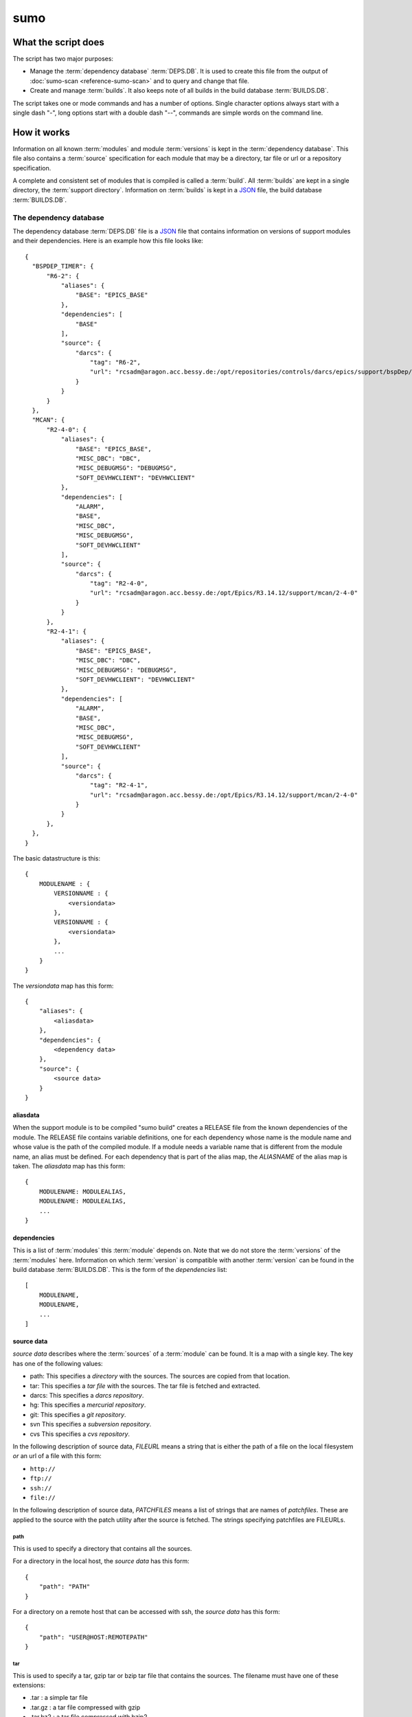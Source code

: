 sumo
====

What the script does
--------------------

The script has two major purposes:

- Manage the :term:`dependency database` :term:`DEPS.DB`. 
  It is used to create this file from the output of 
  :doc:`sumo-scan <reference-sumo-scan>` and to query and 
  change that file.
- Create and manage :term:`builds`. It also keeps note of 
  all builds in the build database :term:`BUILDS.DB`.

The script takes one or mode commands and has a number of options. Single
character options always start with a single dash "-", long options start with
a double dash "--", commands are simple words on the command line.

How it works
------------

Information on all known :term:`modules` and module :term:`versions` is kept in
the :term:`dependency database`. This file also contains a :term:`source`
specification for each module that may be a directory, tar file or url or a
repository specification.

A complete and consistent set of modules that is compiled is called a
:term:`build`.  All :term:`builds` are kept in a single directory, the
:term:`support directory`. Information on :term:`builds` is kept in a 
`JSON <http://www.json.org>`_ file, the build database :term:`BUILDS.DB`.

.. _reference-sumo-db-The-dependency-database:

The dependency database
+++++++++++++++++++++++

The dependency database :term:`DEPS.DB` file is a `JSON <http://www.json.org>`_ file
that contains information on versions of support modules and their
dependencies. Here is an example how this file looks like::

  {
    "BSPDEP_TIMER": {
        "R6-2": {
            "aliases": {
                "BASE": "EPICS_BASE"
            },
            "dependencies": [
                "BASE"
            ],
            "source": {
                "darcs": {
                    "tag": "R6-2",
                    "url": "rcsadm@aragon.acc.bessy.de:/opt/repositories/controls/darcs/epics/support/bspDep/timer"
                }
            }
        }
    },
    "MCAN": {
        "R2-4-0": {
            "aliases": {
                "BASE": "EPICS_BASE",
                "MISC_DBC": "DBC",
                "MISC_DEBUGMSG": "DEBUGMSG",
                "SOFT_DEVHWCLIENT": "DEVHWCLIENT"
            },
            "dependencies": [
                "ALARM",
                "BASE",
                "MISC_DBC",
                "MISC_DEBUGMSG",
                "SOFT_DEVHWCLIENT"
            ],
            "source": {
                "darcs": {
                    "tag": "R2-4-0",
                    "url": "rcsadm@aragon.acc.bessy.de:/opt/Epics/R3.14.12/support/mcan/2-4-0"
                }
            }
        },
        "R2-4-1": {
            "aliases": {
                "BASE": "EPICS_BASE",
                "MISC_DBC": "DBC",
                "MISC_DEBUGMSG": "DEBUGMSG",
                "SOFT_DEVHWCLIENT": "DEVHWCLIENT"
            },
            "dependencies": [
                "ALARM",
                "BASE",
                "MISC_DBC",
                "MISC_DEBUGMSG",
                "SOFT_DEVHWCLIENT"
            ],
            "source": {
                "darcs": {
                    "tag": "R2-4-1",
                    "url": "rcsadm@aragon.acc.bessy.de:/opt/Epics/R3.14.12/support/mcan/2-4-0"
                }
            }
        },
    },
  }

The basic datastructure is this::

  {
      MODULENAME : {
          VERSIONNAME : {
              <versiondata>
          },
          VERSIONNAME : {
              <versiondata>
          },
          ...
      }
  }

The *versiondata* map has this form::

  {
      "aliases": {
          <aliasdata>
      },
      "dependencies": {
          <dependency data>
      },
      "source": {
          <source data>
      }
  }

aliasdata
:::::::::

When the support module is to be compiled "sumo build" creates a RELEASE file
from the known dependencies of the module. The RELEASE file contains variable
definitions, one for each dependency whose name is the module name and whose
value is the path of the compiled module. If a module needs a variable name
that is different from the module name, an alias must be defined. For each
dependency that is part of the alias map, the *ALIASNAME* of the alias map is
taken. The *aliasdata* map has this form::

  {
      MODULENAME: MODULEALIAS,
      MODULENAME: MODULEALIAS,
      ...
  }

dependencies
::::::::::::

This is a list of :term:`modules` this :term:`module` depends on. Note that we
do not store the :term:`versions` of the :term:`modules` here. Information on
which :term:`version` is compatible with another :term:`version` can be found
in the build database :term:`BUILDS.DB`.  This is the form of the
*dependencies* list::

  [
      MODULENAME,
      MODULENAME,
      ...
  ]

source data
:::::::::::

*source data* describes where the :term:`sources` of a :term:`module` can be
found. It is a map with a single key. The key has one of the following values:

- path: This specifies a *directory* with the sources. The sources are copied
  from that location.
- tar: This specifies a *tar file* with the sources. The tar file is fetched
  and extracted.
- darcs: This specifies a *darcs repository*. 
- hg: This specifies a *mercurial repository*. 
- git: This specifies a *git repository*. 
- svn This specifies a *subversion repository*. 
- cvs This specifies a *cvs repository*. 

In the following description of source data, *FILEURL* means a string that is
either the path of a file on the local filesystem *or* an url of a file with
this form:

- ``http://``
- ``ftp://``
- ``ssh://``
- ``file://``

In the following description of source data, *PATCHFILES* means a list of
strings that are names of *patchfiles*. These are applied to the source with
the patch utility after the source is fetched. The strings specifying
patchfiles are FILEURLs.
  
path
^^^^

This is used to specify a directory that contains all the sources. 

For a directory in the local host, the *source data* has this form::

  {
      "path": "PATH"
  }

For a directory on a remote host that can be accessed with ssh, the *source
data* has this form::

  {
      "path": "USER@HOST:REMOTEPATH"
  }

tar
^^^

This is used to specify a tar, gzip tar or bzip tar file that contains the
sources. The filename must have one of these extensions:

- .tar : a simple tar file
- .tar.gz : a tar file compressed with gzip
- .tar.bz2 : a tar file compressed with bzip2

The *source data* has this form:: 

  {
      "tar": {
          "patches": PATCHFILES,
          "url": "FILEURL"
      }
  }

The key "patches" is optional. If it is given the patches are applied to the
source in the given order.

"TARFILE" may be a filename or an URL with one of these forms:

- ``http://``
- ``ftp://``
- ``ssh://``
- ``file://``

darcs
^^^^^

This is used to specify a source from a darcs repository.  

The *source data* has this form:: 

  {
      "darcs": {
          "patches": PATCHFILES,
          "tag": "TAG",
          "url": "REPOSITORY"
      }
  }

The key "patches" is optional. If it is given the patches are applied to the
source in the given order.

The key "tag" is also optional, if it is given it specifies the darcs tag that
is used to fetch the source. 

The key "url" is a darcs repository specification (see manual of darcs for
further information).

hg
^^

This is used to specify a source from a mercurial repository.  

The *source data* has this form:: 

  {
      "hg": {
          "patches": PATCHFILES,
          "rev": "REVISION",
          "tag": "TAG",
          "url": "REPOSITORY"
      }
  }

The key "patches" is optional. If it is given the patches are applied to the
source in the given order.

The key "rev" is optional, if it is given it specifies the mercurial revision
that is used to fetch the source. Note that "rev" and "tag" MUST NOT be given
both.

The key "tag" is also optional, if it is given it specifies the mercurial tag
that is used to fetch the source. Note that "rev" and "tag" MUST NOT be given
both.

The key "url" is a mercurial repository specification (see manual of mercurial
for further information).

git
^^^

This is used to specify a source from a git repository.  

The *source data* has this form:: 

  {
      "git": {
          "patches": PATCHFILES,
          "rev": "REVISION",
          "tag": "TAG",
          "url": "REPOSITORY"
      }
  }

The key "patches" is optional. If it is given the patches are applied to the
source in the given order.

The key "rev" is optional, if it is given it specifies the git revision
that is used to fetch the source. Note that "rev" and "tag" MUST NOT be given
both.

The key "tag" is also optional, if it is given it specifies the git tag
that is used to fetch the source. Note that "rev" and "tag" MUST NOT be given
both.

The key "url" is a git repository specification (see manual of git for
further information).

svn
^^^

This is used to specify a source from a subversion repository.  

The *source data* has this form:: 

  {
      "svn": {
          "patches": PATCHFILES,
          "rev": "REVISION",
          "tag": "TAG",
          "url": "REPOSITORY"
      }
  }

The key "patches" is optional. If it is given the patches are applied to the
source in the given order.

The key "rev" is optional, if it is given it specifies the subversion revision
that is used to fetch the source. Note that "rev" and "tag" MUST NOT be given
both.

The key "tag" is also optional, if it is given it specifies the subversion tag
that is used to fetch the source. Note that "rev" and "tag" MUST NOT be given
both. If "tag" is given the string "tags" and the tag name are appended to the
repository url.

The key "url" is a subversion repository specification (see manual of
subversion for further information).

cvs
^^^

This is used to specify a source from a cvs repository.  

The *source data* has this form:: 

  {
      "cvs": {
          "patches": PATCHFILES,
          "tag": "TAG",
          "url": "REPOSITORY"
      }
  }

The key "patches" is optional. If it is given the patches are applied to the
source in the given order.

The key "tag" is also optional, if it is given it specifies the cvs tag
that is used to fetch the source. 

The key "url" is the cvs repository specification. In the following "<cvsroot>"
means the path of your cvs repository and <module> is the directory within
"<cvsroot>" where the module is kept. "<user>" and "<host>" are the username
and hostname when you contact your cvs repository via ssh. There are three
formats you can use here:

Simple path 
  This has the form ``<cvsroot>/<module>`` 

Path with "file" prefix 
  This has the form ``file://<cvsroot>/<module>`` 

SSH path 
  This has the form ``ssh://<user>@<host>:<cvsroot>/<module>`` 
  
The scan database
+++++++++++++++++

When :doc:`"sumo-scan all"<reference-sumo-scan>` is used to scan an existing
support directory it also gathers information on what version of a module
depends on what version of another module. In order to keep this information
although the dependency database doesn't contain versions of dependencies, this
information is held in a separate file, the scan database or :term:`SCANDB`.

Here is an example on how this file looks like::

  {
      "AGILENT": {
          "R2-3": {
              "BASE": {
                  "R3-14-12-2-1": "scanned"
              }
          }
      },
      "AGILENT-SUPPORT": {
          "R0-10": {
              "BASE": {
                  "R3-14-12-2-1": "scanned"
              }
          },
          "R0-11": {
              "BASE": {
                  "R3-14-12-2-1": "scanned"
              }
          },
          "R0-12": {
              "BASE": {
                  "R3-14-12-2-1": "scanned"
              }
          },
          "R0-9-5": {
              "BASE": {
                  "R3-14-12-2-1": "scanned"
              }
          }
      },
      "ALARM": {
          "R3-7": {
              "BASE": {
                  "R3-14-12-2-1": "scanned"
              },
              "BSPDEP_TIMER": {
                  "R6-2": "scanned"
              },
              "MISC_DBC": {
                  "R3-0": "scanned"
              }
          },
          "R3-8": {
              "BASE": {
                  "R3-14-12-2-1": "scanned"
              },
              "BSPDEP_TIMER": {
                  "R6-2": "scanned"
              },
              "MISC_DBC": {
                  "R3-0": "scanned"
              }
          }
      }
  }

  The basic datastructure is this::

  {
      MODULENAME: {
          DEPENDENCY_MODULENAME: {
              DEPENDENCY_VERSION: STATE
              DEPENDENCY_VERSION: STATE
              ...
          }
      }
  }

For each dependency of a module this structure contains the version of the
dependency and a state. The state can be "stable" or "testing" or "scanned" but
is always "scanned" if the file was generated with sumo db.

.. _reference-sumo-The-build-database:

The build database
++++++++++++++++++

The build database :term:`BUILDS.DB` file is a `JSON <http://www.json.org>`_
file that contains information of all :term:`builds` in the 
:term:`support directory`.

Here is an example how this file looks like::

  {
      "001": {
          "modules": {
              "ALARM": "R3-5",
              "ASYN": "R4-15-bessy2",
              "BASE": "R3-14-8-2-0",
              "BSPDEP_CPUBOARDINIT": "R4-0",
              "BSPDEP_TIMER": "R5-1",
              "CSM": "R3-8",
              "EK": "R2-1",
              "GENSUB": "PATH-1-6-1",
              "MCAN": "R2-3-18",
              "MISC": "R2-4",
              "SEQ": "R2-0-12-1",
              "SOFT": "R2-5",
              "VXSTATS": "R2-0"
          },
          "state": "stable"
      },
      "002": {
          "linked": {
              "ASYN": "001",
              "BASE": "001",
              "BSPDEP_CPUBOARDINIT": "001",
              "BSPDEP_TIMER": "001",
              "CSM": "001",
              "EK": "001",
              "GENSUB": "001",
              "MISC": "001",
              "SEQ": "001",
              "SOFT": "001",
              "VXSTATS": "001"
          },
          "modules": {
              "ALARM": "R3-4",
              "ASYN": "R4-15-bessy2",
              "BASE": "R3-14-8-2-0",
              "BSPDEP_CPUBOARDINIT": "R4-0",
              "BSPDEP_TIMER": "R5-1",
              "CSM": "R3-8",
              "EK": "R2-1",
              "GENSUB": "PATH-1-6-1",
              "MCAN": "R2-3-18",
              "MISC": "R2-4",
              "SEQ": "R2-0-12-1",
              "SOFT": "R2-5",
              "VXSTATS": "R2-0"
          },
          "state": "unstable"
      }
  }

The basic datastructure is this::

  {
      BUILDTAG : {
          <builddata> 
          },
      BUILDTAG : {
          <builddata> 
          },
      ...
  }

The *builddata* has this form::

  {
      "linked": {
          <linkdata>
          },
      "modules": {
          <moduledata>
          },
      "state": <state>
  }

moduledata
::::::::::

moduledata is a map that maps :term:`modulenames` to :term:`versionnames`.
This specifies all the :term:`modules` that are part of the :term:`build`.
Since a :term:`build` may reuse :term:`modules` from another :term:`build` not
all modules from this map may actually exist as separate directories of the
:term:`build`. The *moduledata* has this form::

  {
      MODULENAME: VERSIONNAME,
      MODULENAME: VERSIONNAME,
      ...
  }

linkdata
::::::::

linkdata is a map that maps :term:`modulenames` to buildtags. This map contains
all :term:`modules` of the :term:`build` that are reused from other
:term:`builds`. If a :term:`build` has no linkdata, the key "linked" in
*builddata* is omitted. The *linkdata* has this form::

  {
      MODULENAME: BUILDTAG,
      MODULENAME: BUILDTAG,
      ...
  }

state
:::::

This is a :term:`state` string that describes the state of the :term:`build`.
Here are the meanings of the :term:`state` string:

* unstable: the :term:`build` has been created but not yet compiled
* testing: the :term:`build` has been compiled successfully
* stable: the :term:`build` has been tested in production successfully
* disabled the :term:`build` should no longer be used

Configuration Files
+++++++++++++++++++

Many options that can be given on the command line can be taken from
configuration files. For more details see
:doc:`"configuration files "<configuration-files>`.

Commands
--------

You always have to provide sumo with a *maincommand*. Some *maincommands* need
to be followed by a *subcommand*. 

maincommands
++++++++++++

help [command...]
:::::::::::::::::

This command prints help for the given command. It can be invoked as::

  help
  help MAINCOMMAND
  help SUBCOMMAND
  help MAINCOMMAND SUBCOMMAND

You get a list of all known MAINCOMMANDS with::

  help maincommand

config
::::::

This is the maincommand for all operations for configuration files.

lock FILE
:::::::::

Lock a FILE, then exit sumo. This is useful if you want to read or write a
database file without sumo interfering. Don't forget to remove the lock later
with the "unlock" command.

This command must be followed by a *filename*.

unlock FILE
:::::::::::

Unlock a FILE, then exit sumo. If you locked a database with "lock" before you
should always unlock it later, otherwise sumo can't access the file.

This command must be followed by a *filename*.

db
::

This is the maincommand for all operations that work with the 
dependency database or :term:`DEPS.DB` file.

For all of the db subcommands you have to specify the dependency database
directory with option --dbdir or a configuration file.

build
:::::

This is the maincommand for all operations that work with builds and the build
database (:term:`BUILDS.DB`).

For all of the build subcommands you have to specify the dependency database
directory and the build directory with --dbdir and --builddir or a
configuration file.

subcommands for maincommand "config"
++++++++++++++++++++++++++++++++++++

config list
:::::::::::

List all configuration files that were loaded.

config show [OPTIONNAMES]
:::::::::::::::::::::::::

Show the configuration in JSON format.  OPTIONNAMES is an optional list of long
option names. If OPTIONNAMES are specified, only options from this list are
saved in the configuration file.

config make FILENAME [OPTIONNAMES]
::::::::::::::::::::::::::::::::::

This command is used to create a new sumo directory with an independent build
directory and an independent copy of the dependency database. 

Create a new configuration file from the options read from configuration files
and options from the command line. If FILENAME is '-' dump to the console.
OPTIONNAMES is an optional list of long option names. If OPTIONNAMES are
specified, only options from this list are saved in the configuration file.

config standalone DIRECTORY
:::::::::::::::::::::::::::

Create a new configuration for "standalone" builds. DIRECTORY is created if it
does not yet exist. This command takes all settings and command line options
but sets dbrepomode to "pull" and dbdir to DIRECTORY/database. It also sets
builddir to DIRECTORY/build. Option dbrepo must be set, this is used to create
a local copy of the dependency database in DIRECTORY/database. If there is a
file "sumo.config" in the current working directory it is copied to
"sumo.config.bak". A new file "sumo.config" is then created in the current
working directory.

config local DIRECTORY
::::::::::::::::::::::

This command is used to create a new sumo directory with a new build directory
but using existing builds from your current build directory. It also creates an
independent copy of the dependency database. 

DIRECTORY is created if it does not yet exist. This command takes all settings
and command line options but sets dbrepomode to "pull" and dbdir to
DIRECTORY/database. It also sets localbuilddir to DIRECTORY/build. Option
dbrepo must be set, this is used to create a local copy of the dependency
database in DIRECTORY/database. If there is a file "sumo.config" in the current
working directory it is copied to "sumo.config.bak". A new file "sumo.config"
is then created in the current working directory.

subcommands for maincommand "db"
++++++++++++++++++++++++++++++++

db convert SCANFILE
:::::::::::::::::::

Convert a :term:`scanfile` that was created by by 
:doc:`"sumo-scan all"<reference-sumo-scan>` to a new dependency database.  If
SCANFILE is a dash "-", the program expects the scanfile on stdin.  Note that
options "--dbdir" and "--scandb" are mandatory here. With "--dbdir" you specify
the drectory where the new created 
:ref:`dependency database <reference-sumo-db-The-dependency-database>` file is
stored, with "--scandb" you specify the name of the scan database file. The
scan database file contains information on what moduleversion can be used with
what dependency version.

db convert-old OLDDB
::::::::::::::::::::

Convert a :ref:`dependency database <reference-sumo-db-The-dependency-database>` 
file OLDDB from old to new format. The old format had architecture data
("arch") for each moduleversion. In the new format this data is removed.  Note
that this command IGNORES option "--dbrepo", it directly operates on the
dependency database file in the directory given with option "--dbdir".

db appconvert SCANFILE
::::::::::::::::::::::

Convert a :term:`scanfile` that was created by applying 
:doc:`"sumo-scan all"<reference-sumo-scan>` to an application to a list of 
:term:`aliases` and :term:`modulespecs` in `JSON <http://www.json.org>`_
format. The result is printed to the console. It can be used with
--config to put these in the configuration file of sumo.

db edit
:::::::

Start the editor specified by option --editor or the environment variables
"VISUAL" or "EDITOR" to edit the dependency database file. This command first
aquires a file-lock on the file, that prevents other users from acessing the
file at the same time.  When the editor program is terminated, sumo checks if
the file is still a valid `JSON <http://www.json.org>`_ file. If not, you can
start the editor again or abort the program. If the file is valid 
`JSON <http://www.json.org>`_, sumo commits the changes if option --dbrepo was
specified.  If option --logmsg was given, this is used as commit log message,
otherwise an editor is started where you can enter a log message.  Finally the
file lock is released. If you want to edit the dependency database file you
should always do it with this command.

db format
:::::::::

Just load and save the 
:ref:`dependency database <reference-sumo-db-The-dependency-database>`. 
This ensures that the file is formatted in the standard sumo format. This is
useful when the file was edited and you want to ensure that key sort order and
indentation are restored. If you specified a repository with --dbrepo, the
command will commit the changes. If you want a log message different from "db
format" use option --logmsg. 


db weight WEIGHT MODULES
::::::::::::::::::::::::

Set the weight factor for modules. A weight determines where a module is placed
in the generated RELEASE file. Modules there are sorted first by weight, then
by dependency. Parameter MODULES is a list of :term:`modulespecs`. Use
modulename:{+-}versionname to select more versions of a module.

Note that this command *does not* use the "--modules" command line option.

Parameter WEIGHT must be an integer.

db list [MODULES]
:::::::::::::::::

If called with no argument, list the names of all :term:`modules`. If called
with '.', the wildcard symbol, list all :term:`versions` of all
:term:`modules`. If called with argument MODULES, a list of :term:`modulespecs`
MODULE:{+-}VERSION that specifies :term:`modules` and :term:`versions`, list
all the matching :term:`versions` of all specified :term:`modules`.

db show [MODULES]
:::::::::::::::::

This command prints only the parts of the dependency database that contain the
given :term:`modules`. 

Parameter MODULES is a list of :term:`modulespecs` MODULE:{+-}VERSION that
specifies the :term:`modules` and :term:`versions` to operate on. 

db find REGEXP
::::::::::::::

This command shows all :term:`modules` whose names or :term:`sources` match a
regexp.  Parameter REGEXP is a perl compatible :term:`regular expression`.  

db check
::::::::

Do some consistency checks on the :term:`dependency database` file in the
directory specifed by --dbdir.

db merge DB
:::::::::::

Merge the given :term:`dependency database` file with the 
:term:`dependency database` in the directory specifed by --dbdir.

db cloneversion MODULE OLD-VERSION NEW-VERSION [SOURCESPEC]
:::::::::::::::::::::::::::::::::::::::::::::::::::::::::::

This command adds a new :term:`version` of a :term:`module` to the
:term:`dependency database` by copying the old :term:`version`. MODULE here is
just the name of the module since the version follows as a separate argument.
If sourcespec is given, the command changes the source part according to this
parameter. A sourcespec has the form "path PATH", "tar TARFILE [PATCHES]",
"REPOTYPE URL" or "REPOTYPE URL TAG [PATCHES]". REPOTYPE may be "darcs", "hg"
or "git". Both, URL or TAG may be ".", in this case the original URL or TAG
remain unchanged. PATCHES is a list of patchfiles or URLs of patchfiles. If
sourcespec is not given, the command adds NEW-VERSION as new tag to the source
specification. The command always asks for a confirmation of the action unless
option "-y" is used.

db replaceversion MODULE OLD-VERSION NEW-VERSION
::::::::::::::::::::::::::::::::::::::::::::::::

This command replaces a :term:`version` of a :term:`module` with a new
:term:`version`. MODULE here is just the name of the module since the version
follows as a separate argument. All the data of the :term:`module` is copied.
If sourcespec is given, the command changes the source part according to this
parameter. A sourcespec has the form "path PATH", "tar TARFILE", "REPOTYPE URL"
or "REPOTYPE URL TAG".  REPOTYPE may be "darcs", "hg" or "git". Both, URL or
TAG may be ".", in this case the original URL or TAG remains unchanged.

db clonemodule OLD-MODULE NEW-MODULE [VERSIONS]
:::::::::::::::::::::::::::::::::::::::::::::::

Copy all :term:`versions` of the existing old :term:`module` and add this with
the name of thew new :term:`module` to the :term:`dependency` database.
OLD-MODULE and NEW-MODULE here are just the module names since the versions may
follow as a separate argument. If there are no :term:`versions` specified, the
command copies all existing :term:`versions`. Note that this DOES NOT add the
new :term:`module` as :term:`dependency` to any other :term:`modules`.

db dependency-delete MODULE DEPENDENCY
::::::::::::::::::::::::::::::::::::::

Delete a :term:`dependency` of a :term:`module`. MODULE here is a
:term:`modulespec` of the form MODULE:VERSION that specifies a single version
of a module.

db dependency-add MODULE DEPENDENCY
:::::::::::::::::::::::::::::::::::

Add a :term:`dependency` to a :term:`module`. MODULE here is a
:term:`modulespec` of the form MODULE:VERSION that specifies a single version
of a module.

db alias-add MODULE DEPENDENCY ALIAS
::::::::::::::::::::::::::::::::::::

Define a new :term:`alias` for a :term:`dependency` of a :term:`module`. MODULE
here is a :term:`modulespec` of the form MODULE:VERSION that specifies a single
version of a module.

subcommands for maincommand "build"
+++++++++++++++++++++++++++++++++++

build try MODULES
:::::::::::::::::

This command is intended to help you create :term:`module` specifications for
the "new" command. 

Each MODULE here is a :term:`modulespec` of the form MODULE or
MODULE:{+-}VERSION that specifies just a module name, a module and some
versions or a single version. You can specify an incomplete list of
:term:`modules`.

The detail of the output is determined by option "``--detail``" which is an
integer between 0 and 3. 0, the default, gives the shortest, 3 gives the
longest report. The program then shows which :term:`modules` you have to

In any case the command shows which :term:`modules` are missing since they
depend on other :term:`modules` of your specification and which ones are
missing an exact :term:`version`.

If you converted an existing support directory to sumo you have a scan database
file which you can specify with option "--scandb" to this command.

For a detailed example see :ref:`try example <example-sumo-build-try>`.

.. _reference-sumo-new:

build new MODULES
:::::::::::::::::

This command creates a new :term:`build`. Each module given in MODULES here is
a :term:`modulespec` of the form MODULE:VERSION that specifies a single version
of a module. If the :term:`buildtag` is not given as an option, the program
generates a :term:`buildtag` in the form "AUTO-nnn". A new :term:`build` is
created according to the :term:`modulespecs`. Your modulespecifications must be
*complete* and *exact* meaning that all :term:`dependencies` are included and
all :term:`modules` are specified with exactly a single :term:`version`. Use
command "try" in order to create :term:`module` specifications that can be used
with command "new".  This command calls "make" and, after successful
completion, sets the state of the :term:`build` to "testing". If you want to
skip this step, use option "--no-make". In order to provide arbitrary options
to make use option "--makeflags". 

build remake BUILDTAG
:::::::::::::::::::::

This command recreates a :term:`build` by first calling "make distclean" and
then "make all" with the build's makefile. If you develop a support
:term:`module` (see also "config standalone" and "config local") you want to
recompile the :term:`build` after changes in the sources. In order to provide
arbitrary options to make use option "--makeflags". 

build find MODULES
::::::::::::::::::

This command is used to find matching :term:`builds` for a given list of
:term:`modulespecs`. Each module in MODULES here is a :term:`modulespec` of the
form MODULE or MODULE:{+-}VERSION that specifies just a module name, a module
and some versions or a single version. The command prints a list of
:term:`buildtags` of matching :term:`builds` on the console. If option --brief
is given, the program just shows the buildtags. 

.. _reference-sumo-use:

build use MODULES
:::::::::::::::::

This command creates a configure/RELEASE file for an application. Each module
given in MODULES here is a :term:`modulespec` of the form MODULE:VERSION that
specifies a single version of a module. If option --buildtag is given, it
checks if this is compatible with the given :term:`modules`.  Otherwise it
looks for all :term:`builds` that have the :term:`modules` in the required
:term:`versions`. If more than one matching :term:`build` found it takes the
one with the alphabetically first buildtag. The RELEASE file created includes
only the :term:`modules` that are specified. Output to another file or the
console can be specified with option '-o'.

build list
::::::::::

This command lists the names of all builds.

build show BUILDTAG
:::::::::::::::::::

This command shows the data of a :term:`build`. The :term:`buildtag` must be
given as an argument.

build state BUILDTAG [NEW-STATE]
::::::::::::::::::::::::::::::::

This command is used to show or change the :term:`state` of a :term:`build`.
The :term:`buildtag` must be given as an argument. If there is no new
:term:`state` given, it just shows the current :term:`state` of the
:term:`build`. Otherwise the :term:`state` of the :term:`build` is changed
to the given value. 

build delete BUILDTAG
:::::::::::::::::::::

If no other :term:`build` depends on the :term:`build` specified by the
:term:`buildtag`, the directories of the :term:`build` are removed and it's
entry in the builddb is deleted. The :term:`buildtag` must be given as an
argument.

Command completion
------------------

Command completion means that you can press <TAB> on any incomplete sumo
command and you get a list of possibilities how to complete that command. By
pressing <TAB> several times you can try each possible completion.

Command completion is tested with the shells "bash" and "zsh". In order to
activate this feature you have to configure your shell. There are two ways to
do this:

Activate command completion on the fly
++++++++++++++++++++++++++++++++++++++

Enter this command::
  ``eval `sumo help completion-line```
 
Activate command completion permanently
+++++++++++++++++++++++++++++++++++++++

Enter this command::
  ``sumo help completion-script > $HOME/_sumo``

Then add the line::
  ``source $HOME/_sumo``

to your $HOME/.bashrc or $HOME/.zshrc

Cache files
+++++++++++

Sumo will create cache files in your home directory to speed up command
completion. These are the files ".dbcache.sumo" and ".buildcache.sumo". If you
don't want this set the environment variable "SUMOHELP" that it contains the
string "nocache" like in::

  export SUMOHELP="nocache"

If there are other help options defined in SUMOHELP, you should seperate them
with commas ",".

The help pager
--------------

The build in pager allows you to navigate in long help texts that sumo displays
when you use command "help" or option "-h". There are three modes:

pager:off
  The pager is off, all help is printed directly to the console.

pager:on
  The pager is used only for long help texts (more than 24 lines).

pager:always
  The pager is always used, even for short help texts.

Mode "pager:on" is the default.

You define the pager mode by adding one of the three strings to the environment
variable "SUMOHELP" like in::

    export SUMOHELP="pager:off"

If there are other help options defined in SUMOHELP, you should seperate them
with commas ",".

Options
-------

.. _reference-sumo-Options:

Here is a short overview on command line options:

``--version``
    show program's version number and exit
``-h [OPTIONS], --help [OPTIONS]``
    If other OPTIONS are given, show help for these options. If OPTIONS is
    'all', show help for all options. If OPTIONS is missing, show a short
    generic help message for the program.
``--summary``
    Print a summary of the function of the program.
``--test``
    Perform some self tests.
``-c FILE, --config FILE``
    Load options from the given configuration file. You can specify more than
    one of these.  Unless --no-default-config is given, the program always
    loads configuration files from several standard directories first before it
    loads your configuration file. The contents of all configuration files are
    merged.
``-C, --no-default-config``
    If this option is not given and --no-default-config is not given, the
    program tries to load the default configuration file sumo-scan.config from
    several standard locations (see documentation on configuration files).
``--disable-loading``
    If given, disable execution of load commands like '#preload' in
    configuration files. In this case these keys are treated like ordinary
    keys.
``-A``, ``--append OPTIONNAME``
    If an option with name OPTIONNAME is given here and it is a list option,
    the list from the command line is *appended* to the list from the
    configuration file. The default is that options from the command line
    *override* option values from the configuration file.
``--#preload FILES`` 
    Specify a an '#preload' directive in the configuration file. This option
    has only a meaning if a configuration file is created with the 'makeconfig'
    command. '#preload' means that the following file(s) are loaded before the
    rest of the configuration file.
``--#opt-preload FILES`` 
    This option does the same as --#preload but the file loading is optional.
    If they do not exist the program continues without an error.
``--#postload FILES`` 
    Specify a an '#postload' directive in the configuration file. This option
    has only a meaning if a configuration file is created with the 'makeconfig'
    command. '#postload' means that the following file(s) are loaded after the
    rest of the configuration file.
``--#opt-postload FILES`` 
    This option does the same as --#postload but the file loading is optional.
    If they do not exist the program continues without an error.
``--dbdir DBDIR``
    Define the directory where the dependency database file 'DEPS.DB' is found.
    A default for this option can be put in a configuration file.
``--dbrepomode MODE``
    Specify how sumo should use the dependency database repository. There are
    three possible values: 'get', 'pull' and 'push'. Mode 'get' is the default.
    The meaning depends on the used version control system (VCS), if it is
    distributed (git,mercurial,darcs) or centralized (subversion,cvs). There
    are three possible operations on the dependency database:

      * init : create the dependency database if it doesn't exist
      * read : read the dependency database
      * write: write (change) the dependency database

    Here is what happens during these operations depending on the mode:

    +------+----------+--------------------------------------------+
    |mode  |operation |action                                      |
    +======+==========+============================================+
    |get   |init      |create the repository if it doesn't exist   |
    |      +----------+--------------------------------------------+
    |      |read      |none                                        |
    |      +----------+--------------------------------------------+
    |      |write     |distr. VCS: commit changes                  |
    |      |          +--------------------------------------------+
    |      |          |centr. VCS: none                            |
    +------+----------+--------------------------------------------+
    |pull  |init      |create the repository if it doesn't exist   |
    |      +----------+--------------------------------------------+
    |      |read      |distr. VCS: pull                            |
    |      |          +--------------------------------------------+
    |      |          |centr. VCS: update                          |
    |      +----------+--------------------------------------------+
    |      |write     |distr. VCS: commit changes                  |
    |      |          +--------------------------------------------+
    |      |          |centr. VCS: none                            |
    +------+----------+--------------------------------------------+
    |push  |init      |create the repository if it doesn't exist   |
    |      +----------+--------------------------------------------+
    |      |read      |distr. VCS: pull                            |
    |      |          +--------------------------------------------+
    |      |          |centr. VCS: update                          |
    |      +----------+--------------------------------------------+
    |      |write     |distr. VCS: pull, commit changes, push      |
    |      |          +--------------------------------------------+
    |      |          |centr. VCS: update, commit changes          |
    +------+----------+--------------------------------------------+

``--dbrepo REPOSITORY``
    Define a REPOSITORY for the db file. REPOSITORY must consist of 'REPOTYPE
    URL', REPOTYPE may be 'darcs', 'hg' or 'git'. Option --dbdir must specify a
    directory that will contain the repository for the db file.  Before reading
    the db file a 'pull' command will be executed. When the file is changed, a
    'commit' and a 'push' command will be executed. If the repository doesn't
    exist the program tries to check out a working copy from the given URL. A
    default for this option can be put in a configuration file.
``--scandb SCANDB``
    Specify the (optional) :term:`SCANDB` file. The scan database file contains
    information on what moduleversion can be used with what dependency version.
``--dumpdb``
    Dump the modified db on the console, currently only for the commands
    "weight", "merge", "cloneversion" and "replaceversion".
``--logmsg`` LOGMESSAGE
    Specify a logmessage for automatic commits when --dbrepo is used.
``-t BUILDTAG, --buildtag BUILDTAG``
    Specify a buildtag.
``--buildtag-stem STEM``
    Specify the stem of a buildtag. This option has only an effect on the
    commands 'new' and 'try' if a buildtag is not specified. The program
    generates a new tag in the form 'stem-nnn' where 'nnn' is the smallest
    possible number that ensures that the buildtag is unique.
``--builddir BUILDDIR``
    Specify the support directory. If this option is not given take the current
    working directory as support directory. A default for this option can be
    put in a configuration file.
``--localbuilddir BUILDDIR``
    Specify a *local* support directory. Modules from the directory specifed
    by --builddir are used but this directory is not modfied. All new builds
    are created in the local build directory and only the build database file
    there is modified.
``-o OUTPUTFILE, --output OUTPUTFILE``
    Define the output for command 'use'. If this option is not given, 'use'
    writes to 'configure/RELEASE'. If this option is '-', the command writes to
    standard-out.",
``-x EXTRALINE, --extra EXTRALLINE``
    Specify an extra line that is added to the generated RELEASE file. A
    default for this option can be put in a configuration file.
``-a ALIAS, --alias ALIAS``
    Define an alias for the command 'use'. An alias must have the form FROM:TO.
    The path of module named 'FROM' is put in the generated RELEASE file as a
    variable named 'TO'. You can specify more than one of these by repeating
    this option or by joining values in a single string separated by spaces. A
    default for this option can be put in a configuration file.
``-m MODULE, --module MODULE``
    Define a :term:`modulespec`. If you specify modules with this option you
    don't have to put :term:`modulespecs` after some of the commands. You can
    specify more than one of these by repeating this option or by joining
    values in a single string separated by spaces. A default for this option
    can be put in a configuration file.
``-X, --exclude-states``
    For command 'try' exclude all 'dependents' whose state does match one of
    the regular expressions (REGEXP).
``-b, --brief``
    Create a more brief output for some commands.
``--detail``
    Control the output of command 'try'. The value must be an integer between 0
    (very short) and 3 (very long)."
``-D EXPRESSION, --dir-patch EXPRESSION``
    Specify a directory patchexpression. Such an expression consists of a tuple
    of 2 python strings. The first is the match expression, the second one is
    the replacement string. The regular expression is applied to every source
    path generated. You can specify more than one patchexpression. A default
    for this option can be put in a configuration file.
``-U EXPRESSION, --url-patch EXPRESSION``
    Specify a repository url patchexpression. Such an expression consists of a
    tuple of 2 python strings. The first is the match expression, the second
    one is the replacement string. The regular expression is applied to every
    source url generated. You can specify more than one patchexpression. A
    default for this option can be put in a configuration file.
``--noignorecase``
    For command 'find', do NOT ignore case.
``--no-checkout``
    With this option, "new" does not check out sources of support modules. This
    option is only here for test purposes.
``--no-make``
    With this option, "new" does not call "make".j
``--makeflags MAKEFLAGS``
    Specify extra option strings for make You can specify more than one of
    these by repeating this option or by joining values in a single string
    separated by spaces. A default for this option can be put in a
    configuration file.
``--readonly``
    Do not allow modifying the database files or the support directory. A
    default for this option can be put in a configuration file.
``--nolock``
    Do not use file locking.
``-p, --progress``
    Show progress on stderr. A default for this option can be put in a
    configuration file.
``--trace``
    Switch on some trace messages.
``--tracemore``
    Switch on even more trace messages.
``--dump-modules``
    Dump module specs, then stop the program.
``--list``
    Show information for automatic command completion.
``-y, --yes``
    All questions the program may ask are treated as if the user replied 'yes'.
``--exceptions``
    On fatal errors that raise python exceptions, don't catch these. This will
    show a python stacktrace instead of an error message and may be useful for
    debugging the program."
``-v, --verbose``
    Show command calls. A default for this option can be put in a
    configuration file.
``--version``
    Show the program version and exit.
``-n, --dry-run``
    Just show what the program would do.

